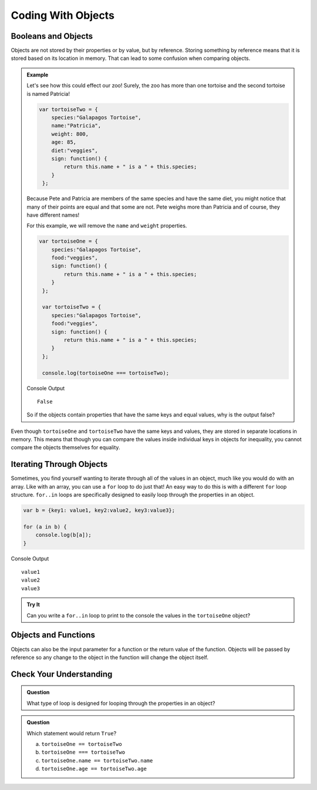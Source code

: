 Coding With Objects
===================

Booleans and Objects
--------------------

Objects are not stored by their properties or by value, but by reference. Storing something by reference means that it is stored based on its location in memory.
That can lead to some confusion when comparing objects.

.. admonition:: Example

   Let's see how this could effect our zoo! Surely, the zoo has more than one tortoise and the second tortoise is named Patricia!

   .. sourcecode:: js

      var tortoiseTwo = {
          species:"Galapagos Tortoise",
          name:"Patricia",
          weight: 800,
          age: 85,
          diet:"veggies",
          sign: function() {
              return this.name + " is a " + this.species;
          }
       };

   Because Pete and Patricia are members of the same species and have the same diet, you might notice that many of their points are equal and that some are not.
   Pete weighs more than Patricia and of course, they have different names!

   For this example, we will remove the ``name`` and ``weight`` properties.

   .. sourcecode:: js

      var tortoiseOne = {
          species:"Galapagos Tortoise",
          food:"veggies",
          sign: function() {
              return this.name + " is a " + this.species;
          }
       };

       var tortoiseTwo = {
          species:"Galapagos Tortoise",
          food:"veggies",
          sign: function() {
              return this.name + " is a " + this.species;
          }
       };

       console.log(tortoiseOne === tortoiseTwo);

   Console Output

   ::

      False

   So if the objects contain properties that have the same keys and equal values, why is the output false?

Even though ``tortoiseOne`` and ``tortoiseTwo`` have the same keys and values, they are stored in separate locations in memory.
This means that though you can compare the values inside individual keys in objects for inequality, you cannot compare the objects themselves for equality.

Iterating Through Objects
-------------------------

Sometimes, you find yourself wanting to iterate through all of the values in an object, much like you would do with an array.
Like with an array, you can use a ``for`` loop to do just that! An easy way to do this is with a different ``for`` loop structure.
``for..in`` loops are specifically designed to easily loop through the properties in an object.

.. sourcecode:: js

   var b = {key1: value1, key2:value2, key3:value3};

   for (a in b) {
       console.log(b[a]);
   }

Console Output

::

   value1
   value2
   value3


.. admonition:: Try It

   Can you write a ``for..in`` loop to print to the console the values in the ``tortoiseOne`` object?



Objects and Functions
---------------------

Objects can also be the input parameter for a function or the return value of the function.
Objects will be passed by reference so any change to the object in the function will change the object itself.

Check Your Understanding
------------------------

.. admonition:: Question

   What type of loop is designed for looping through the properties in an object?

.. admonition:: Question

   Which statement would return ``True``?

   a. ``tortoiseOne == tortoiseTwo``
   b. ``tortoiseOne === tortoiseTwo``
   c. ``tortoiseOne.name == tortoiseTwo.name``
   d. ``tortoiseOne.age == tortoiseTwo.age``

